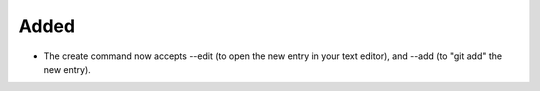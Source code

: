 .. A new scriv entry.
..
.. Uncomment the header that is right (remove the leading dots).
..
.. Removed
.. -------
..
.. - A bullet item for the Removed category.
..

Added
-----

- The create command now accepts --edit (to open the new entry in your text
  editor), and --add (to "git add" the new entry).

..
.. Changed
.. -------
..
.. - A bullet item for the Changed category.
..
.. Deprecated
.. ----------
..
.. - A bullet item for the Deprecated category.
..
.. Fixed
.. -----
..
.. - A bullet item for the Fixed category.
..
.. Security
.. --------
..
.. - A bullet item for the Security category.
..
